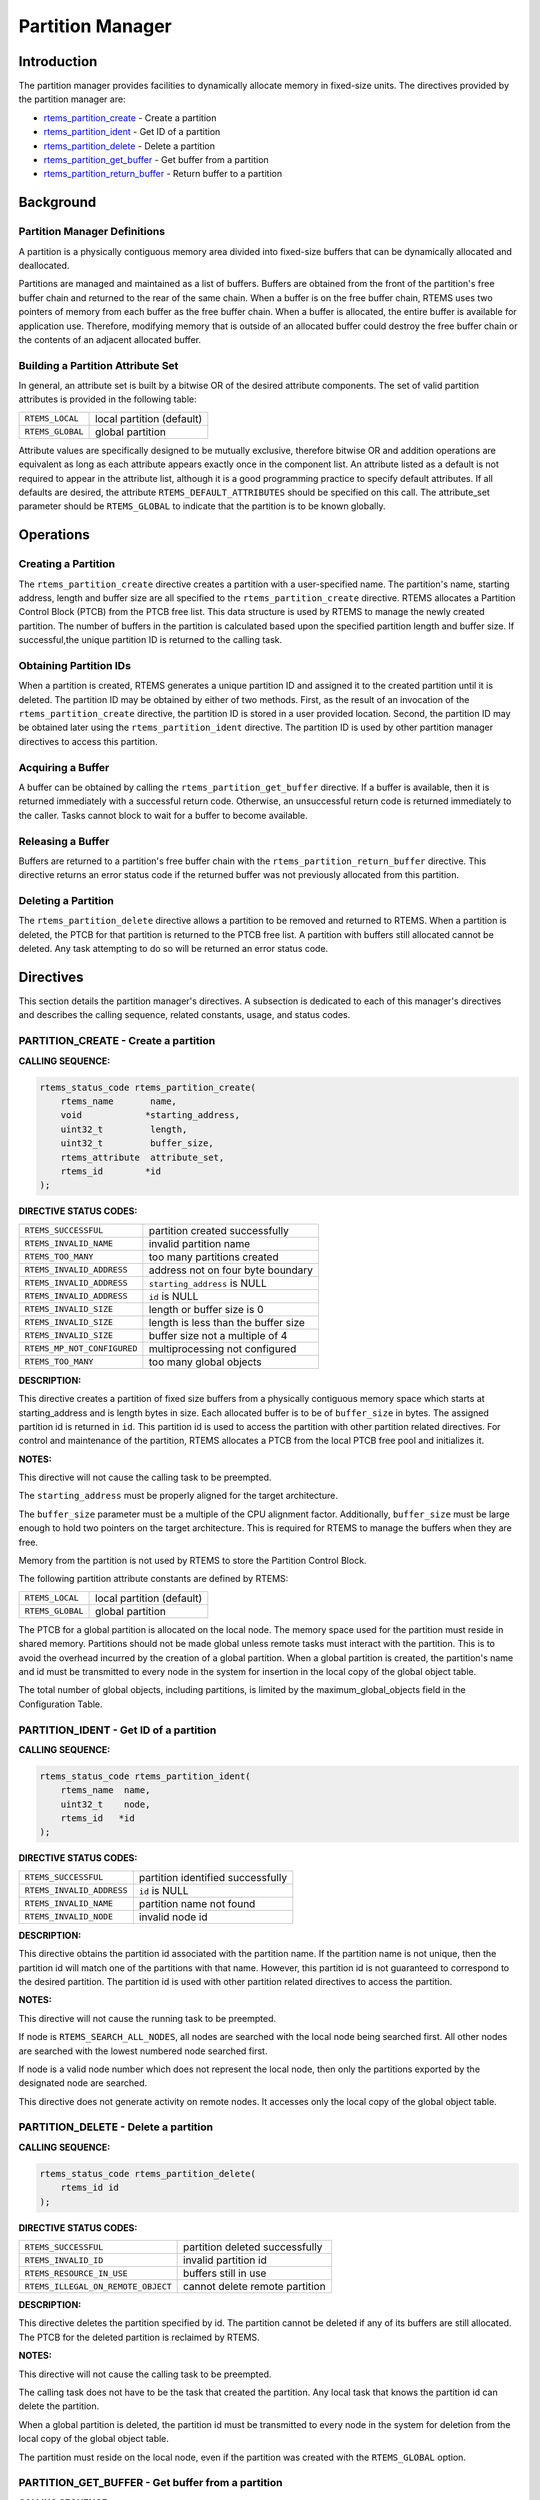 .. COMMENT: COPYRIGHT (c) 1988-2008.
.. COMMENT: On-Line Applications Research Corporation (OAR).
.. COMMENT: All rights reserved.

Partition Manager
#################

.. index:: partitions

Introduction
============

The partition manager provides facilities to dynamically allocate memory in
fixed-size units.  The directives provided by the partition manager are:

- rtems_partition_create_ - Create a partition

- rtems_partition_ident_ - Get ID of a partition

- rtems_partition_delete_ - Delete a partition

- rtems_partition_get_buffer_ - Get buffer from a partition

- rtems_partition_return_buffer_ - Return buffer to a partition

Background
==========

Partition Manager Definitions
-----------------------------
.. index:: partition, definition

A partition is a physically contiguous memory area divided into fixed-size
buffers that can be dynamically allocated and deallocated.

.. index:: buffers, definition

Partitions are managed and maintained as a list of buffers.  Buffers are
obtained from the front of the partition's free buffer chain and returned to
the rear of the same chain.  When a buffer is on the free buffer chain, RTEMS
uses two pointers of memory from each buffer as the free buffer chain.  When a
buffer is allocated, the entire buffer is available for application use.
Therefore, modifying memory that is outside of an allocated buffer could
destroy the free buffer chain or the contents of an adjacent allocated buffer.

Building a Partition Attribute Set
----------------------------------
.. index:: partition attribute set, building

In general, an attribute set is built by a bitwise OR of the desired attribute
components.  The set of valid partition attributes is provided in the following
table:

.. list-table::
 :class: rtems-table

 * - ``RTEMS_LOCAL``
   - local partition (default)
 * - ``RTEMS_GLOBAL``
   - global partition

Attribute values are specifically designed to be mutually exclusive, therefore
bitwise OR and addition operations are equivalent as long as each attribute
appears exactly once in the component list.  An attribute listed as a default
is not required to appear in the attribute list, although it is a good
programming practice to specify default attributes.  If all defaults are
desired, the attribute ``RTEMS_DEFAULT_ATTRIBUTES`` should be specified on this
call.  The attribute_set parameter should be ``RTEMS_GLOBAL`` to indicate that
the partition is to be known globally.

Operations
==========

Creating a Partition
--------------------

The ``rtems_partition_create`` directive creates a partition with a
user-specified name.  The partition's name, starting address, length and buffer
size are all specified to the ``rtems_partition_create`` directive.  RTEMS
allocates a Partition Control Block (PTCB) from the PTCB free list.  This data
structure is used by RTEMS to manage the newly created partition.  The number
of buffers in the partition is calculated based upon the specified partition
length and buffer size. If successful,the unique partition ID is returned to
the calling task.

Obtaining Partition IDs
-----------------------

When a partition is created, RTEMS generates a unique partition ID and assigned
it to the created partition until it is deleted.  The partition ID may be
obtained by either of two methods.  First, as the result of an invocation of
the ``rtems_partition_create`` directive, the partition ID is stored in a user
provided location.  Second, the partition ID may be obtained later using the
``rtems_partition_ident`` directive.  The partition ID is used by other
partition manager directives to access this partition.

Acquiring a Buffer
------------------

A buffer can be obtained by calling the ``rtems_partition_get_buffer``
directive.  If a buffer is available, then it is returned immediately with a
successful return code.  Otherwise, an unsuccessful return code is returned
immediately to the caller.  Tasks cannot block to wait for a buffer to become
available.

Releasing a Buffer
------------------

Buffers are returned to a partition's free buffer chain with the
``rtems_partition_return_buffer`` directive.  This directive returns an error
status code if the returned buffer was not previously allocated from this
partition.

Deleting a Partition
--------------------

The ``rtems_partition_delete`` directive allows a partition to be removed and
returned to RTEMS.  When a partition is deleted, the PTCB for that partition is
returned to the PTCB free list.  A partition with buffers still allocated
cannot be deleted.  Any task attempting to do so will be returned an error
status code.

Directives
==========

This section details the partition manager's directives.  A subsection is
dedicated to each of this manager's directives and describes the calling
sequence, related constants, usage, and status codes.

.. _rtems_partition_create:

PARTITION_CREATE - Create a partition
-------------------------------------
.. index:: create a partition

**CALLING SEQUENCE:**

.. index:: rtems_partition_create

.. code-block:: c

    rtems_status_code rtems_partition_create(
        rtems_name       name,
        void            *starting_address,
        uint32_t         length,
        uint32_t         buffer_size,
        rtems_attribute  attribute_set,
        rtems_id        *id
    );

**DIRECTIVE STATUS CODES:**

.. list-table::
 :class: rtems-table

 * - ``RTEMS_SUCCESSFUL``
   - partition created successfully
 * - ``RTEMS_INVALID_NAME``
   - invalid partition name
 * - ``RTEMS_TOO_MANY``
   - too many partitions created
 * - ``RTEMS_INVALID_ADDRESS``
   - address not on four byte boundary
 * - ``RTEMS_INVALID_ADDRESS``
   - ``starting_address`` is NULL
 * - ``RTEMS_INVALID_ADDRESS``
   - ``id`` is NULL
 * - ``RTEMS_INVALID_SIZE``
   - length or buffer size is 0
 * - ``RTEMS_INVALID_SIZE``
   - length is less than the buffer size
 * - ``RTEMS_INVALID_SIZE``
   - buffer size not a multiple of 4
 * - ``RTEMS_MP_NOT_CONFIGURED``
   - multiprocessing not configured
 * - ``RTEMS_TOO_MANY``
   - too many global objects

**DESCRIPTION:**

This directive creates a partition of fixed size buffers from a physically
contiguous memory space which starts at starting_address and is length bytes in
size.  Each allocated buffer is to be of ``buffer_size`` in bytes.  The
assigned partition id is returned in ``id``.  This partition id is used to
access the partition with other partition related directives.  For control and
maintenance of the partition, RTEMS allocates a PTCB from the local PTCB free
pool and initializes it.

**NOTES:**

This directive will not cause the calling task to be preempted.

The ``starting_address`` must be properly aligned for the target architecture.

The ``buffer_size`` parameter must be a multiple of the CPU alignment factor.
Additionally, ``buffer_size`` must be large enough to hold two pointers on the
target architecture.  This is required for RTEMS to manage the buffers when
they are free.

Memory from the partition is not used by RTEMS to store the Partition Control
Block.

The following partition attribute constants are defined by RTEMS:

.. list-table::
 :class: rtems-table

 * - ``RTEMS_LOCAL``
   - local partition (default)
 * - ``RTEMS_GLOBAL``
   - global partition

The PTCB for a global partition is allocated on the local node.  The memory
space used for the partition must reside in shared memory. Partitions should
not be made global unless remote tasks must interact with the partition.  This
is to avoid the overhead incurred by the creation of a global partition.  When
a global partition is created, the partition's name and id must be transmitted
to every node in the system for insertion in the local copy of the global
object table.

The total number of global objects, including partitions, is limited by the
maximum_global_objects field in the Configuration Table.

.. _rtems_partition_ident:

PARTITION_IDENT - Get ID of a partition
---------------------------------------
.. index:: get ID of a partition
.. index:: obtain ID of a partition

**CALLING SEQUENCE:**

.. index:: rtems_partition_ident

.. code-block:: c

    rtems_status_code rtems_partition_ident(
        rtems_name  name,
        uint32_t    node,
        rtems_id   *id
    );

**DIRECTIVE STATUS CODES:**

.. list-table::
 :class: rtems-table

 * - ``RTEMS_SUCCESSFUL``
   - partition identified successfully
 * - ``RTEMS_INVALID_ADDRESS``
   - ``id`` is NULL
 * - ``RTEMS_INVALID_NAME``
   - partition name not found
 * - ``RTEMS_INVALID_NODE``
   - invalid node id

**DESCRIPTION:**

This directive obtains the partition id associated with the partition name.  If
the partition name is not unique, then the partition id will match one of the
partitions with that name.  However, this partition id is not guaranteed to
correspond to the desired partition.  The partition id is used with other
partition related directives to access the partition.

**NOTES:**

This directive will not cause the running task to be preempted.

If node is ``RTEMS_SEARCH_ALL_NODES``, all nodes are searched with the local
node being searched first.  All other nodes are searched with the lowest
numbered node searched first.

If node is a valid node number which does not represent the local node, then
only the partitions exported by the designated node are searched.

This directive does not generate activity on remote nodes.  It accesses only
the local copy of the global object table.

.. _rtems_partition_delete:

PARTITION_DELETE - Delete a partition
-------------------------------------
.. index:: delete a partition

**CALLING SEQUENCE:**

.. index:: rtems_partition_delete

.. code-block:: c

    rtems_status_code rtems_partition_delete(
        rtems_id id
    );

**DIRECTIVE STATUS CODES:**

.. list-table::
 :class: rtems-table

 * - ``RTEMS_SUCCESSFUL``
   - partition deleted successfully
 * - ``RTEMS_INVALID_ID``
   - invalid partition id
 * - ``RTEMS_RESOURCE_IN_USE``
   - buffers still in use
 * - ``RTEMS_ILLEGAL_ON_REMOTE_OBJECT``
   - cannot delete remote partition

**DESCRIPTION:**

This directive deletes the partition specified by id.  The partition cannot be
deleted if any of its buffers are still allocated.  The PTCB for the deleted
partition is reclaimed by RTEMS.

**NOTES:**

This directive will not cause the calling task to be preempted.

The calling task does not have to be the task that created the partition.  Any
local task that knows the partition id can delete the partition.

When a global partition is deleted, the partition id must be transmitted to
every node in the system for deletion from the local copy of the global object
table.

The partition must reside on the local node, even if the partition was created
with the ``RTEMS_GLOBAL`` option.

.. _rtems_partition_get_buffer:

PARTITION_GET_BUFFER - Get buffer from a partition
--------------------------------------------------
.. index:: get buffer from partition
.. index:: obtain buffer from partition

**CALLING SEQUENCE:**

.. index:: rtems_partition_get_buffer

.. code-block:: c

    rtems_status_code rtems_partition_get_buffer(
        rtems_id   id,
        void     **buffer
    );

**DIRECTIVE STATUS CODES:**

.. list-table::
 :class: rtems-table

 * - ``RTEMS_SUCCESSFUL``
   - buffer obtained successfully
 * - ``RTEMS_INVALID_ADDRESS``
   - ``buffer`` is NULL
 * - ``RTEMS_INVALID_ID``
   - invalid partition id
 * - ``RTEMS_UNSATISFIED``
   - all buffers are allocated

**DESCRIPTION:**

This directive allows a buffer to be obtained from the partition specified
in id.  The address of the allocated buffer is returned in buffer.

**NOTES:**

This directive will not cause the running task to be preempted.

All buffers begin on a four byte boundary.

A task cannot wait on a buffer to become available.

Getting a buffer from a global partition which does not reside on the local
node will generate a request telling the remote node to allocate a buffer from
the specified partition.

.. _rtems_partition_return_buffer:

PARTITION_RETURN_BUFFER - Return buffer to a partition
------------------------------------------------------
.. index:: return buffer to partitition

**CALLING SEQUENCE:**

.. index:: rtems_partition_return_buffer

.. code-block:: c

    rtems_status_code rtems_partition_return_buffer(
        rtems_id  id,
        void     *buffer
    );

**DIRECTIVE STATUS CODES:**

.. list-table::
 :class: rtems-table

 * - ``RTEMS_SUCCESSFUL``
   - buffer returned successfully
 * - ``RTEMS_INVALID_ADDRESS``
   - ``buffer`` is NULL
 * - ``RTEMS_INVALID_ID``
   - invalid partition id
 * - ``RTEMS_INVALID_ADDRESS``
   - buffer address not in partition

**DESCRIPTION:**

This directive returns the buffer specified by buffer to the partition
specified by id.

**NOTES:**

This directive will not cause the running task to be preempted.

Returning a buffer to a global partition which does not reside on the local
node will generate a request telling the remote node to return the buffer to
the specified partition.

Returning a buffer multiple times is an error.  It will corrupt the internal
state of the partition.
